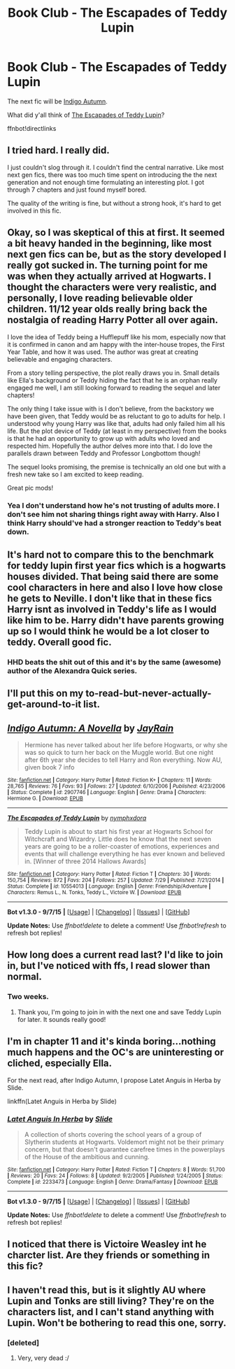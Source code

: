 #+TITLE: Book Club - The Escapades of Teddy Lupin

* Book Club - The Escapades of Teddy Lupin
:PROPERTIES:
:Author: denarii
:Score: 5
:DateUnix: 1445392979.0
:DateShort: 2015-Oct-21
:FlairText: Discussion
:END:
The next fic will be [[https://www.fanfiction.net/s/2907746/1/Indigo-Autumn-A-Novella][Indigo Autumn]].

What did y'all think of [[https://www.fanfiction.net/s/10554013/1/The-Escapades-of-Teddy-Lupin][The Escapades of Teddy Lupin]]?

ffnbot!directlinks


** I tried hard. I really did.

I just couldn't slog through it. I couldn't find the central narrative. Like most next gen fics, there was too much time spent on introducing the the next generation and not enough time formulating an interesting plot. I got through 7 chapters and just found myself bored.

The quality of the writing is fine, but without a strong hook, it's hard to get involved in this fic.
:PROPERTIES:
:Author: KwanLi
:Score: 9
:DateUnix: 1445607937.0
:DateShort: 2015-Oct-23
:END:


** Okay, so I was skeptical of this at first. It seemed a bit heavy handed in the beginning, like most next gen fics can be, but as the story developed I really got sucked in. The turning point for me was when they actually arrived at Hogwarts. I thought the characters were very realistic, and personally, I love reading believable older children. 11/12 year olds really bring back the nostalgia of reading Harry Potter all over again.

I love the idea of Teddy being a Hufflepuff like his mom, especially now that it is confirmed in canon and am happy with the inter-house tropes, the First Year Table, and how it was used. The author was great at creating believable and engaging characters.

From a story telling perspective, the plot really draws you in. Small details like Ella's background or Teddy hiding the fact that he is an orphan really engaged me well, I am still looking forward to reading the sequel and later chapters!

The only thing I take issue with is I don't believe, from the backstory we have been given, that Teddy would be as reluctant to go to adults for help. I understood why young Harry was like that, adults had only failed him all his life. But the plot device of Teddy (at least in my perspective) from the books is that he had an opportunity to grow up with adults who loved and respected him. Hopefully the author delves more into that. I do love the parallels drawn between Teddy and Professor Longbottom though!

The sequel looks promising, the premise is technically an old one but with a fresh new take so I am excited to keep reading.

Great pic mods!
:PROPERTIES:
:Score: 3
:DateUnix: 1445470583.0
:DateShort: 2015-Oct-22
:END:

*** Yea I don't understand how he's not trusting of adults more. I don't see him not sharing things right away with Harry. Also I think Harry should've had a stronger reaction to Teddy's beat down.
:PROPERTIES:
:Author: Theowalcottisthebest
:Score: 1
:DateUnix: 1445576147.0
:DateShort: 2015-Oct-23
:END:


** It's hard not to compare this to the benchmark for teddy lupin first year fics which is a hogwarts houses divided. That being said there are some cool characters in here and also I love how close he gets to Neville. I don't like that in these fics Harry isnt as involved in Teddy's life as I would like him to be. Harry didn't have parents growing up so I would think he would be a lot closer to teddy. Overall good fic.
:PROPERTIES:
:Author: Theowalcottisthebest
:Score: 3
:DateUnix: 1445576023.0
:DateShort: 2015-Oct-23
:END:

*** HHD beats the shit out of this and it's by the same (awesome) author of the Alexandra Quick series.
:PROPERTIES:
:Author: Guizkane
:Score: 1
:DateUnix: 1446080650.0
:DateShort: 2015-Oct-29
:END:


** I'll put this on my to-read-but-never-actually-get-around-to-it list.
:PROPERTIES:
:Author: JamesBaa
:Score: 2
:DateUnix: 1446057305.0
:DateShort: 2015-Oct-28
:END:


** [[http://www.fanfiction.net/s/2907746/1/][*/Indigo Autumn: A Novella/*]] by [[https://www.fanfiction.net/u/337275/JayRain][/JayRain/]]

#+begin_quote
  Hermione has never talked about her life before Hogwarts, or why she was so quick to turn her back on the Muggle world. But one night after 6th year she decides to tell Harry and Ron everything. Now AU, given book 7 info
#+end_quote

^{/Site/: [[http://www.fanfiction.net/][fanfiction.net]] *|* /Category/: Harry Potter *|* /Rated/: Fiction K+ *|* /Chapters/: 11 *|* /Words/: 28,765 *|* /Reviews/: 76 *|* /Favs/: 93 *|* /Follows/: 27 *|* /Updated/: 6/10/2006 *|* /Published/: 4/23/2006 *|* /Status/: Complete *|* /id/: 2907746 *|* /Language/: English *|* /Genre/: Drama *|* /Characters/: Hermione G. *|* /Download/: [[http://www.p0ody-files.com/ff_to_ebook/mobile/makeEpub.php?id=2907746][EPUB]]}

--------------

[[http://www.fanfiction.net/s/10554013/1/][*/The Escapades of Teddy Lupin/*]] by [[https://www.fanfiction.net/u/5591306/nymphxdora][/nymphxdora/]]

#+begin_quote
  Teddy Lupin is about to start his first year at Hogwarts School for Witchcraft and Wizardry. Little does he know that the next seven years are going to be a roller-coaster of emotions, experiences and events that will challenge everything he has ever known and believed in. [Winner of three 2014 Hallows Awards]
#+end_quote

^{/Site/: [[http://www.fanfiction.net/][fanfiction.net]] *|* /Category/: Harry Potter *|* /Rated/: Fiction T *|* /Chapters/: 30 *|* /Words/: 150,754 *|* /Reviews/: 872 *|* /Favs/: 204 *|* /Follows/: 257 *|* /Updated/: 7/29 *|* /Published/: 7/21/2014 *|* /Status/: Complete *|* /id/: 10554013 *|* /Language/: English *|* /Genre/: Friendship/Adventure *|* /Characters/: Remus L., N. Tonks, Teddy L., Victoire W. *|* /Download/: [[http://www.p0ody-files.com/ff_to_ebook/mobile/makeEpub.php?id=10554013][EPUB]]}

--------------

*Bot v1.3.0 - 9/7/15* *|* [[[https://github.com/tusing/reddit-ffn-bot/wiki/Usage][Usage]]] | [[[https://github.com/tusing/reddit-ffn-bot/wiki/Changelog][Changelog]]] | [[[https://github.com/tusing/reddit-ffn-bot/issues/][Issues]]] | [[[https://github.com/tusing/reddit-ffn-bot/][GitHub]]]

*Update Notes:* Use /ffnbot!delete/ to delete a comment! Use /ffnbot!refresh/ to refresh bot replies!
:PROPERTIES:
:Author: FanfictionBot
:Score: 1
:DateUnix: 1445393062.0
:DateShort: 2015-Oct-21
:END:


** How long does a current read last? I'd like to join in, but I've noticed with ffs, I read slower than normal.
:PROPERTIES:
:Author: kemistreekat
:Score: 1
:DateUnix: 1445597662.0
:DateShort: 2015-Oct-23
:END:

*** Two weeks.
:PROPERTIES:
:Author: denarii
:Score: 2
:DateUnix: 1445608046.0
:DateShort: 2015-Oct-23
:END:

**** Thank you, I'm going to join in with the next one and save Teddy Lupin for later. It sounds really good!
:PROPERTIES:
:Author: kemistreekat
:Score: 1
:DateUnix: 1445638707.0
:DateShort: 2015-Oct-24
:END:


** I'm in chapter 11 and it's kinda boring...nothing much happens and the OC's are uninteresting or cliched, especially Ella.

For the next read, after Indigo Autumn, I propose Latet Anguis in Herba by Slide.

linkffn(Latet Anguis in Herba by Slide)
:PROPERTIES:
:Author: Guizkane
:Score: 1
:DateUnix: 1445989318.0
:DateShort: 2015-Oct-28
:END:

*** [[http://www.fanfiction.net/s/2233473/1/][*/Latet Anguis In Herba/*]] by [[https://www.fanfiction.net/u/4095/Slide][/Slide/]]

#+begin_quote
  A collection of shorts covering the school years of a group of Slytherin students at Hogwarts. Voldemort might not be their primary concern, but that doesn't guarantee carefree times in the powerplays of the House of the ambitious and cunning.
#+end_quote

^{/Site/: [[http://www.fanfiction.net/][fanfiction.net]] *|* /Category/: Harry Potter *|* /Rated/: Fiction T *|* /Chapters/: 8 *|* /Words/: 51,700 *|* /Reviews/: 20 *|* /Favs/: 24 *|* /Follows/: 8 *|* /Updated/: 9/2/2005 *|* /Published/: 1/24/2005 *|* /Status/: Complete *|* /id/: 2233473 *|* /Language/: English *|* /Genre/: Drama/Fantasy *|* /Download/: [[http://www.p0ody-files.com/ff_to_ebook/mobile/makeEpub.php?id=2233473][EPUB]]}

--------------

*Bot v1.3.0 - 9/7/15* *|* [[[https://github.com/tusing/reddit-ffn-bot/wiki/Usage][Usage]]] | [[[https://github.com/tusing/reddit-ffn-bot/wiki/Changelog][Changelog]]] | [[[https://github.com/tusing/reddit-ffn-bot/issues/][Issues]]] | [[[https://github.com/tusing/reddit-ffn-bot/][GitHub]]]

*Update Notes:* Use /ffnbot!delete/ to delete a comment! Use /ffnbot!refresh/ to refresh bot replies!
:PROPERTIES:
:Author: FanfictionBot
:Score: 1
:DateUnix: 1445989386.0
:DateShort: 2015-Oct-28
:END:


** I noticed that there is Victoire Weasley int he charcter list. Are they friends or something in this fic?
:PROPERTIES:
:Author: DarthFarious
:Score: 1
:DateUnix: 1446522517.0
:DateShort: 2015-Nov-03
:END:


** I haven't read this, but is it slightly AU where Lupin and Tonks are still living? They're on the characters list, and I can't stand anything with Lupin. Won't be bothering to read this one, sorry.
:PROPERTIES:
:Author: bloopenstein
:Score: 0
:DateUnix: 1445411149.0
:DateShort: 2015-Oct-21
:END:

*** [deleted]
:PROPERTIES:
:Score: 6
:DateUnix: 1445417273.0
:DateShort: 2015-Oct-21
:END:

**** Very, very dead :/
:PROPERTIES:
:Score: 6
:DateUnix: 1445469818.0
:DateShort: 2015-Oct-22
:END:
